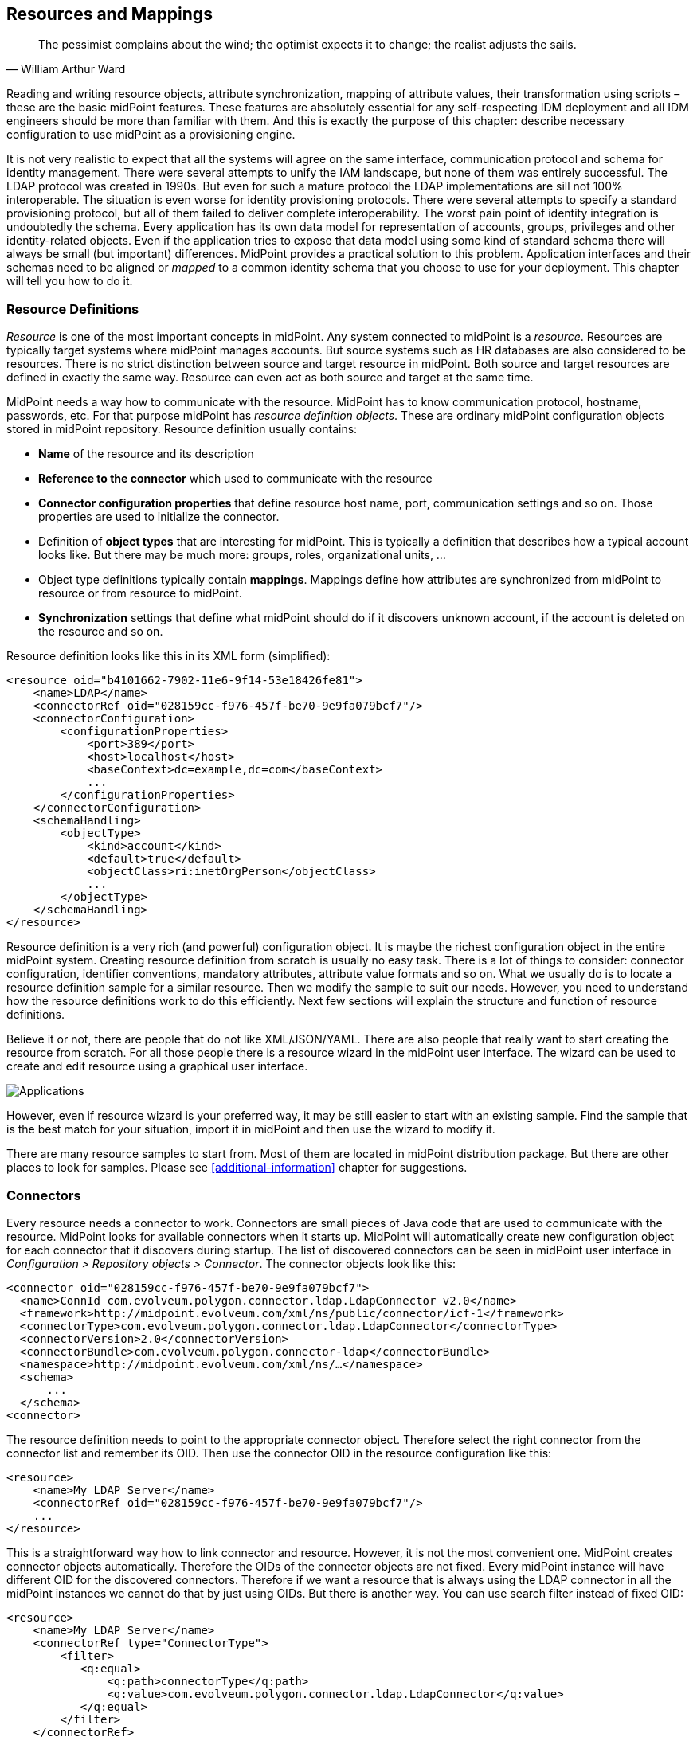 == Resources and Mappings

[quote, William Arthur Ward]
The pessimist complains about the wind; the optimist expects it to change; the realist adjusts the sails.

Reading and writing resource objects, attribute synchronization, mapping of attribute values, their transformation using scripts – these are the basic midPoint features.
These features are absolutely essential for any self-respecting IDM deployment and all IDM engineers should be more than familiar with them.
And this is exactly the purpose of this chapter: describe necessary configuration to use midPoint as a provisioning engine.

It is not very realistic to expect that all the systems will agree on the same interface, communication protocol and schema for identity management.
There were several attempts to unify the IAM landscape, but none of them was entirely successful.
The LDAP protocol was created in 1990s.
But even for such a mature protocol the LDAP implementations are sill not 100% interoperable.
The situation is even worse for identity provisioning protocols.
There were several attempts to specify a standard provisioning protocol, but all of them failed to deliver complete interoperability.
The worst pain point of identity integration is undoubtedly the schema.
Every application has its own data model for representation of accounts, groups, privileges and other identity-related objects.
Even if the application tries to expose that data model using some kind of standard schema there will always be small (but important) differences.
MidPoint provides a practical solution to this problem.
Application interfaces and their schemas need to be aligned or _mapped_ to a common identity schema that you choose to use for your deployment.
This chapter will tell you how to do it.

=== Resource Definitions

_Resource_ is one of the most important concepts in midPoint.
Any system connected to midPoint is a _resource_.
Resources are typically target systems where midPoint manages accounts.
But source systems such as HR databases are also considered to be resources.
There is no strict distinction between source and target resource in midPoint.
Both source and target resources are defined in exactly the same way.
Resource can even act as both source and target at the same time.

MidPoint needs a way how to communicate with the resource.
MidPoint has to know communication protocol, hostname, passwords, etc.
For that purpose midPoint has _resource definition objects_.
These are ordinary midPoint configuration objects stored in midPoint repository.
Resource definition usually contains:

* *Name* of the resource and its description

* *Reference to the connector* which used to communicate with the resource

* *Connector configuration properties* that define resource host name, port, communication settings and so on.
Those properties are used to initialize the connector.

* Definition of *object types* that are interesting for midPoint.
This is typically a definition that describes how a typical account looks like.
But there may be much more: groups, roles, organizational units, …

* Object type definitions typically contain *mappings*.
Mappings define how attributes are synchronized from midPoint to resource or from resource to midPoint.

* *Synchronization* settings that define what midPoint should do if it discovers unknown account, if the account is deleted on the resource and so on.

Resource definition looks like this in its XML form (simplified):

[source,xml]
----
<resource oid="b4101662-7902-11e6-9f14-53e18426fe81">
    <name>LDAP</name>
    <connectorRef oid="028159cc-f976-457f-be70-9e9fa079bcf7"/>
    <connectorConfiguration>
        <configurationProperties>
            <port>389</port>
            <host>localhost</host>
            <baseContext>dc=example,dc=com</baseContext>
            ...
        </configurationProperties>
    </connectorConfiguration>
    <schemaHandling>
        <objectType>
            <kind>account</kind>
            <default>true</default>
            <objectClass>ri:inetOrgPerson</objectClass>
            ...
        </objectType>
    </schemaHandling>
</resource>
----

Resource definition is a very rich (and powerful) configuration object.
It is maybe the richest configuration object in the entire midPoint system.
Creating resource definition from scratch is usually no easy task.
There is a lot of things to consider: connector configuration, identifier conventions, mandatory attributes, attribute value formats and so on.
What we usually do is to locate a resource definition sample for a similar resource.
Then we modify the sample to suit our needs.
However, you need to understand how the resource definitions work to do this efficiently.
Next few sections will explain the structure and function of resource definitions.

Believe it or not, there are people that do not like XML/JSON/YAML. There are also people that really want to start creating the resource from scratch.
For all those people there is a resource wizard in the midPoint user interface.
The wizard can be used to create and edit resource using a graphical user interface.

image::pictures/04-01-resource-wizard.png[Applications]

However, even if resource wizard is your preferred way, it may be still easier to start with an existing sample.
Find the sample that is the best match for your situation, import it in midPoint and then use the wizard to modify it.

There are many resource samples to start from.
Most of them are located in midPoint distribution package.
But there are other places to look for samples.
Please see <<additional-information>> chapter for suggestions.

=== Connectors

Every resource needs a connector to work.
Connectors are small pieces of Java code that are used to communicate with the resource.
MidPoint looks for available connectors when it starts up.
MidPoint will automatically create new configuration object for each connector that it discovers during startup.
The list of discovered connectors can be seen in midPoint user interface in _Configuration > Repository objects > Connector_.
The connector objects look like this:

[source,xml]
----
<connector oid="028159cc-f976-457f-be70-9e9fa079bcf7">
  <name>ConnId com.evolveum.polygon.connector.ldap.LdapConnector v2.0</name>
  <framework>http://midpoint.evolveum.com/xml/ns/public/connector/icf-1</framework>
  <connectorType>com.evolveum.polygon.connector.ldap.LdapConnector</connectorType>
  <connectorVersion>2.0</connectorVersion>
  <connectorBundle>com.evolveum.polygon.connector-ldap</connectorBundle>
  <namespace>http://midpoint.evolveum.com/xml/ns/…</namespace>
  <schema>
      ...
  </schema>
<connector>
----

The resource definition needs to point to the appropriate connector object.
Therefore select the right connector from the connector list and remember its OID. Then use the connector OID in the resource configuration like this:

[source,xml]
----
<resource>
    <name>My LDAP Server</name>
    <connectorRef oid="028159cc-f976-457f-be70-9e9fa079bcf7"/>
    ...
</resource>
----

This is a straightforward way how to link connector and resource.
However, it is not the most convenient one.
MidPoint creates connector objects automatically.
Therefore the OIDs of the connector objects are not fixed.
Every midPoint instance will have different OID for the discovered connectors.
Therefore if we want a resource that is always using the LDAP connector in all the midPoint instances we cannot do that by just using OIDs.
But there is another way.
You can use search filter instead of fixed OID:

[source,xml]
----
<resource>
    <name>My LDAP Server</name>
    <connectorRef type="ConnectorType">
        <filter>
           <q:equal>
               <q:path>connectorType</q:path>
               <q:value>com.evolveum.polygon.connector.ldap.LdapConnector</q:value>
           </q:equal>
        </filter>
    </connectorRef>
    ...
</resource>
----

The detailed explanation of the search filters will come later.
For now it is important to know just few basic principles.
When this resource definition is imported, midPoint notices that there is no OID in the `connectorRef` reference.
It also notices that there is a search filter.
Therefore midPoint executes that search filter.
In this case it looks for object of `ConnectorType` type that has property `connectorType` with value `com.evolveum.polygon.connector.ldap.LdapConnector`.
Therefore midPoint finds LDAP connector regardless of the OID that was generated when midPoint discovered that connector.
Then midPoint takes the OID of the object that it has found.
The OID is placed to the `connectorRef` reference, so midPoint can find the connector directly and it does not need to execute the search every time the resource is used.

This is the method that is frequently used to bind resource definition to a specific connector type.
It has the advantage that it works in all midPoint deployments.
Therefore it is also used in configuration the samples.

=== Bundled and Deployed Connectors

Each class of resources needs its own connector.
There is an LDAP connector that supports all the common LDAP servers.
There are connectors that work with generic database tables.
These connectors are quite generic.
But most connectors are built for a specific application or software system: Linux servers, SAP R/3, Siebel, etc.

There is a handful of connectors that are so generic that they are used in almost all midPoint deployments.
These connectors are bundled with midPoint.
That means that they are part of the midPoint application package and they are always available.
These three connector bundles are part of midPoint:

* LDAP Connector bundle, which contains:
** *LDAP* connector that works with most LDAPv3-compliant servers.
** *Active Directory* connector that can work with Microsoft Active Directory over LDAP protocol.
* *DatabaseTable* connector bundle with a connector that can connect to a generic relational database table.
* *CSV* connector bundle with a connector that works with comma-separated (CSV) text files.

These connectors are always available in midPoint.
Other connectors must be deployed into midPoint.
Connector deployment is a very straightforward process:

. Locate the connector binary (JAR file).

. Copy the binary into the `icf-connectors` directory which is located in midPoint home directory.

. Restart midPoint

MidPoint will scan the `icf-connectors` directory when it starts up.
It will discover any new connectors and create a connector configuration objects for them.

=== Connector Configuration Properties

Connector need a configuration to be able to work with resource.
This configuration usually consists of connection parameters such as hostname, port, administrative username, password, connection security settings and so on.
The connector configuration properties are specified in resource definition object.
In a simplified from it looks like this:

[source,xml]
----
<resource oid="b4101662-7902-11e6-9f14-53e18426fe81">
    <name>My LDAP Server</name>
    <connectorRef oid="028159cc-f976-457f-be70-9e9fa079bcf7"/>
    <connectorConfiguration>
        <configurationProperties>
            <port>389</port>
            <host>localhost</host>
            <baseContext>dc=example,dc=com</baseContext>
            ...
        </configurationProperties>
    </connectorConfiguration>
    ...
</resource>
----

There may be a very broad range of configuration properties - and every connector has its own set.
While working just with the text representation of the resource definition you will need to find out the names of the configuration properties by looking at the samples, connector documentation or maybe even connector source code.
It may look difficult but this is perfectly viable approach.
However, there are other ways.
Firstly there is the resource wizard.
The wizard knows all the connector configuration properties and it will present the properties in a configuration form.
The wizard takes the definition of the configuration properties from _connector schema_.
Connector schema is a definition of the properties that the connector supports: their names, types, multiplicity and so on.
The connector schema is stored in the connector configuration object under the schema tag.
Therefore even if you are working only with the XML/JSON/YAML files you can have a look at that schema to figure out what connector configuration properties are supported.

The connector schema also defines connector namespace.
Generally speaking namespaces in midPoint are used to isolate schema extensions that might conflict and they are also used for data model versioning.
The use of namespaces is optional in almost all parts of midPoint - but not yet in all the parts.
Connector configuration is one of the few parts where namespaces should still be used.
And it also makes some sense, as namespaces are used here as an additional safety mechanism.
To keep a long story short, the configuration properties should be properly namespace-qualified:

[source,xml]
----
<resource oid="b4101662-7902-11e6-9f14-53e18426fe81">
    <name>LDAP</name>
    <connectorRef oid="028159cc-f976-457f-be70-9e9fa079bcf7"/>
    <connectorConfiguration
       xmlns:icfc="http://⁠midpoint.evolveum.com/⁠xml/⁠ns/⁠public⁠/⁠connector⁠/⁠icf⁠-⁠1⁠/⁠connector-schema-3"
       xmlns:icfcldap="http://midpoint.evolveum.com⁠/⁠xml⁠/⁠ns⁠/⁠public⁠/⁠connector⁠/⁠icf⁠-⁠1⁠/⁠bundle⁠/⁠com.evolveum.polygon.connector⁠-⁠ldap/⁠com.evolveum.polygon.connector.ldap.LdapConnector">
        <icfc:configurationProperties>
            <icfcldap:port>389</icfcldap:port>
            <icfcldap:host>localhost</icfcldap:host>
            <icfcldap:baseContext>dc=example,dc=com</icfcldap:baseContext>
            ...
        </icfc:configurationProperties>
    </connectorConfiguration>
    ...
</resource>
----

The use of namespaces will be completely optional in later midPoint versions.
For now just copy the namespace URIs from the samples.
You do not have to completely understand what is going on.
Just one thing: the namespace of the configuration properties should be the same as the namespace defined in the connector object.
This is a long URI that is composed from connector bundle name and connector name. E.g.

`http://⁠midpoint.evolveum.com/⁠xml/⁠ns/⁠public/⁠connector/⁠icf-⁠1/⁠bundle/⁠com.evolveum.polygon.connector-⁠ldap/⁠com.evolveum.polygon.connector.ldap.LdapConnector`

If the namespace does not match then the connector will refuse to work.
This is a safety mechanism that prohibits accidental use of configuration from one connector in another connector where the configuration properties may have the same name but a completely different meaning.

=== Testing the Resource

Minimal resource definition has just the name, connector reference and connector configuration properties.
After that the resource should show the first signs of life.
Therefore select a suitable sample file now.
Strip it down to the minimum, modify connector configuration properties and import the resource into midPoint.
You should be able to see your resource in the list in _Resources > List resources_.
The icon next to your resource is most likely black - not green and not red.
Green icon means that the resource is working, red icon means that there is an error, black means "I do not know yet".
Click on the resource label.
Resource details page should appear.
There is a _Test Connection_ button at the bottom of the page.
Click on that button.
It may take a while now.
MidPoint is initializing the connector with the configuration properties that you have specified.
Then the connector will be used to check connection to the resource.
If the parameters were correct and midPoint can reach the resource you will see green lights:

image::pictures/04-02-test-resource.png[Test resource]

If there are any errors during connector initialization, configuration or network connection you will see the errors here.
In that case correct the configuration properties and try again.
If everything works well then the resource icon turns green.
Now we have a minimal working resource.

There are few more things that you can do with such a minimal resource.
For example you can look at the resource content.
Navigate to the resource details page and switch to _Uncategorized_ tab.
Select one of the object classes that the resource supports.
Just click inside the _Object class_ input box and the suggestions will appear.
Now click on the _Resource_ button on the right side.
MidPoint connects to the resource, lists all the objects of the given object class and displays the list.
Now you can click on any object to see the details.

image::pictures/04-03-list-accounts.png[List resource account]

That is a very useful feature for several reasons.
Firstly, you can check that not just the resource connection works, but that the connector can actually retrieve the objects.
Secondly, you will get some idea about the object classes that the resource supports.
And thirdly, by looking at several objects you can get basic overview of how the data are structured: what attributes are used and what are the typical values.
You will appreciate that information later on when we will be setting up mappings.

=== Resource Schema Basics

The only resource object that early identity management systems dealt with was an _account_.
That is not sufficient any more.
Good identity management system needs to manage may different types of resource objects: accounts, groups, organizational units, privileges, roles, access control lists and so on.
In midPoint these are the _object classes_: types of resource objects that are made accessible to midPoint by the connector.
A minimal resource supports at least the _account_ object class, but a typical resource supports more object classes.
Each object class may have a completely different set of attributes: different names, different types, some may be mandatory, some optional.

The collective definition of the object classes and their attributes is what we call _resource schema_.
Obviously, resource schema is different for every resource.
Even resources that are using the same connector may have different resource schema (e.g. two LDAP servers with different custom schema extensions).
MidPoint is a smart system and it is capable of automatic resource schema discovery.
MidPoint will reach out to the resource and retrieve the schema when the resource is used for the first time.
Retrieved resource schema is stored under the schema tag in resource definition object.
You can have a look and examine the schema there.
But beware, the schema may be quite rich and big.

Resource schema is absolutely crucial concept.
MidPoint takes advantage of resource schema whenever it needs to work with resource objects such as accounts or groups.
MidPoint uses resource schema to validate mappings.
The schema is used for automatic type conversions.
And most importantly of all: resource schema is used to display resource objects in user interface.
MidPoint adapts to resource schema automatically.
Not a single line of custom code is needed to do that.

=== Hub and Spoke

MidPoint topology is a star (a.k.a. "hub and spoke") with midPoint at the center.
This is both physical and logical topology of midPoint deployments.

image::pictures/04-04-hub-and-spoke.png[Hub and spoke]

This means that the _account A_ can be synchronized with midPoint user and then midPoint user can be synchronized with _account B_.
But _account A_ cannot be synchronized directly to _account B_.
This is deliberate decision that was made very early in midPoint design and we have very good reasons for it.

_Accounts_ and user that represent the same person are _linked_ together.
This _link_ is a relation that midPoint creates and maintains.
Therefore midPoint knows who is the owner of a particular account.
MidPoint also knows which accounts the user has.
That is how midPoint knows which account needs to be synchronized with which user.
It is critical for the links to be correct otherwise midPoint cannot reliably synchronize the data.
Therefore midPoint takes great care to maintain the links.
And that is not always an easy task.
There are strange corner cases such as renamed accounts or accounts that were deleted by mistake and re-created.
But midPoint is built to handle such cases.
The links are always maintained.
And it is the link that allows midPoint to list all user’s accounts in the user interface.

image::pictures/04-05-user-bob-projections.png[Projections]

The user in midPoint is known as _focus_ in midPoint terminology.
The accounts are known as _projections_.
You can imagine a light projector that sends many light beams from its focal point to create a projection on the screen.
This is the metaphor that we have chosen when building midPoint.
And for the lack of better words this terminology remains in use even now.
We will get back to the concept of focus and projections many times in this book.
For now you just need to remember that _projection_ means an _account_.

MidPoint knows which account belongs to which user by following links that it maintains.
But how does midPoint know which attributes to synchronize?
How to transform the values?
And which side is the authoritative one?
Mappings take care of that.
Mapping is like a flexible data replication recipe.
MidPoint allows to define mappings for each attribute in any direction.
The mappings are used to control the synchronization on a very fine granularity.

Perhaps the best way to summarize synchronization principles is to illustrate them using a couple of examples.
The first example is a modification of user properties in midPoint user interface.
When the Save button is pressed then midPoint user interface sends the modification to midPoint core engine.
The synchronization code in midPoint core follows the links to find all the accounts that belong to this specific user.
Then the mappings are applied to synchronize the changed user properties to the accounts.
Account changes are propagated to the resources and user changes are stored in midPoint repository.

image::pictures/04-06-user-account-gui.png[User-account GUI change]

The second example is slightly different.
This case starts with a change of account data.
This may be a change of an employee record in HR system.
MidPoint detects that change and reads the changed account.
MidPoint follows the link to find the user to which the account belongs.
Then it follows other links from the user to find all the other accounts that may be affected.
Similarly to the previous case the mappings are applied.
The mappings from the HR account to the user are applied first.
The result is a modification of user properties.
Then an process identical to the previous case takes place.
User modifications are automatically applied to all affected accounts.

image::pictures/04-07-user-account-inbound.png[User-account GUI inbound mapping]

Those two cases look to be quite different.
First case is a manual change of data by system administrator.
Second case is an automatic data feed from the HR system.
But as you can see the principles that are used to implement those two cases are almost exactly the same.
This is the consequence of midPoint philosophy: radical reuse of functionality and generic application of principles.
You just need to define what you want to do (the policy).
MidPoint takes care that it is done when it needs to be done.

TIP: Why the star topology?
The star or "hub and spoke" were (and still are) the big buzzwords of system integration.
And the basic idea makes a lot of sense.
If every node needs to be synchronized with every other node then the number of required connections grows quite steeply.
It is in fact proportional to the square of the number of nodes.
Mathematicians say that is has O(n^2^) complexity.
However, if you rearrange the connections so that they all point to the central "hub" then the number of connections is significantly reduced.
It is proportional to the number of nodes: O(n) complexity.
This is a huge difference, especially in deployments with many resources.
However, this approach works well only if the star topology is both physical and logical.
I.e. it makes very little sense to connect all resources to a central “hub” if that hub still internally needs O(n^2^) policies to synchronize the data.
That would only hide the complexity in a black box, but the complexity is still there.
However, midPoint is different.
MidPoint is a real "hub".
This is the reason why midPoint does not support synchronization of accounts directly with each other.
We want to have simple, clean and maintainable system, both externally and internally.

=== Schema Handling

Resource schema is a very important concept.
It defines what object classes are supported by the resource and how they look like.
But it is not important to know only how the objects look like.
It is also important to know what to do with them.
And that is what the _schema handling_ is all about.

_Schema handling_ is a part of resource definition object.
It specifies which object classes from the resource schema are actually used by midPoint.
And most importantly of all it specifies how they are used.
This is the place where mappings are stored.
This is the place where account-group associations are defined.
This is the place where schema can be augmented and tweaked.
Simply speaking, this is the place where most of the resource-related configuration takes place.

_Schema handling_ section contains definition of several _object types_.
Each _object type_ refers to one "thing" that midPoint works with: default account, testing account, group, organizational unit and so on.
Let’s start with something simple and let’s define just one object type now: default account.
It looks like this:

[source,xml]
----
<resource oid="b4101662-7902-11e6-9f14-53e18426fe81">
    <name>My LDAP Server</name>
    ...
    <schemaHandling>
        <objectType>
            <kind>account</kind>
            <default>true</default>
            <objectClass>ri:inetOrgPerson</objectClass>
        </objectType>
    </schemaHandling>
</resource>
----

This may seem trivial, but even such a minimal definition is important for midPoint.
This definition tells midPoint that default account on this resource has `inetOrgPerson` object class.
Resources such as LDAP servers may have dozens of object classes.
Most of them are not used at all.
There are often several alternative object classes that can be used to create accounts.
It is important to tell midPoint which object class is the right one.
And that’s what this definition does.
Once this definition is in place, the accounts appear on the _Accounts_ tab of the resource details page (they were visible only on the _Generics_ tab before).
This is a sign that the definition works correctly.

A clever reader surely noticed definition of _kind_ in the above example.
Setting _kind_ to `account` indicates that this object type definition represents (surprisingly) an account.
MidPoint supports many types of objects.
But two types have a special place: _accounts_ that represents the users and _entitlements_ that give privileges to accounts.
MidPoint can handle the objects in a smart way if it knows that it is either account or entitlement.
And the _kind_ definition tells just that.
There is also optional _intent_ setting that can be used to define subtypes.
But more on that later.

The schema handling section can also be used to augment (or even override) some parts of the resource schema.
E.g. following example sets a display name for this object type.
The display name will be used by the user interface when it displays the account.

[source,xml]
----
<resource oid="b4101662-7902-11e6-9f14-53e18426fe81">
    <name>My LDAP Server</name>
    ...
    <schemaHandling>
        <objectType>
            <kind>account</kind>
            <displayName>Default account</displayName>
            <default>true</default>
            <objectClass>ri:inetOrgPerson</objectClass>
        </objectType>
    </schemaHandling>
</resource>
----

However, the most powerful feature that is used in the schema handling is the ability to deal with attributes.
Following sections are all about that.

=== Attribute Handling

Resource objects such as accounts or groups are mostly just a bunch of attributes.
Almost all of the IDM magic is about setting the correct attribute to the correct value.
The schema handling section of the resource definition is the place where the basic attribute behavior is defined.

The object type definition contains sections that define behavior of each attribute that we care about:

[source,xml]
----
<resource oid="b4101662-7902-11e6-9f14-53e18426fe81">
    <name>My LDAP Server</name>
    ...
    <schemaHandling>
        <objectType>
            <kind>account</kind>
            <default>true</default>
            <objectClass>ri:inetOrgPerson</objectClass>
            <attribute>
                <ref>ri:dn</ref>
                <!-- behavior of "dn" attribute defined here -->
            </attribute>
            <attribute>
                <ref>ri:cn</ref>
                <!-- behavior of "cn" attribute defined here -->
            </attribute>
            ...
        </objectType>
    </schemaHandling>
</resource>
----

There is an `attribute` element for every attribute that we need.
Lot of details can be defined here: display name of the attribute that will be used by the user interface, limitations and schema augmentation, override settings and so on.
But the most important things that go there are the mappings.
In the simplest form a mapping looks like this:

[source,xml]
----
<resource oid="b4101662-7902-11e6-9f14-53e18426fe81">
    <name>My LDAP Server</name>
    ...
    <schemaHandling>
        <objectType>
            <kind>account</kind>
            <default>true</default>
            <objectClass>ri:inetOrgPerson</objectClass>
            ...
            <attribute>
                <ref>ri:cn</ref>
                <outbound>
                    <source>
                        <path>$focus/fullName</path>
                    </source>
                </outbound>
            </attribute>
            ...
        </objectType>
    </schemaHandling>
</resource>
----

This means that the value of the cn attribute will be taken from the `fullName` property of the focal object (which is typically a user).
This a very simple mapping, there is no value transformation, no condition – nothing complicated at all.
This is how a lot of mappings look like.
But mappings can also be very powerful and complex.
That will be described in next section.

The `attribute` sections are used to set up the attributes that a typical user account on the resource has.
Those will assign identifiers, set up full name, set description and telephone number attributes and things like that.
It is a very convenient approach to have this directly in the resource definition.
We can simply assign the accounts to the user without specifying any details.
MidPoint evaluates the mappings in `attribute` sections to populate account attributes with the correct values.
Now it is perhaps a good time to have a look at some sample resource definitions to get a feel how a real-world resource definition looks like.
The samples are located in the midPoint distribution package or you can find them on-line.
See <<additional-information>> chapter for more details.

TIP: The "ri" namespace.
You may have noticed that "ri" namespace prefix is used whenever we refer to the object classes or attributes.
In a strict sense this is the correct notation.
Object classes and attributes are defined in resource schema and the "ri" is the namespace of that schema.
While the use of namespaces should be optional in almost all parts of midPoint, we are still using the "ri" namespace in samples.
Mostly due to the nostalgic reasons.
By the way, "ri" stands for "resource instance".

=== Mappings

Mapping is a very flexible mechanism that takes one or more input properties, transforms them and puts the result in another property.
Mappings are used all over midPoint.
But perhaps the most important use of mappings is in the schema handling part of the resource definition where they set up account attribute values.
We have already seen a very simple mapping that simply copies the values from one place to another.
Now it is the time to look at mapping in its entirety.

Mapping consists of the three basic parts:

* *Source* part defines the data sources of the mapping.
These are usually understood as mapping input variables.
Source defines where mapping gets its data from.

* *Expression* part defines how the data are transformed, generated or passed on to the "other side".
This is the most flexible part of the mapping as it contains the logic.
There is a broad variety of possibilities, including support for scripting expressions.

* *Target* part defines what to do with the results of the mapping, where the computed values should go.

The three parts of the mapping as well as the basic principle is illustrated in the following diagram:

image::pictures/04-08-mapping.png[Mapping]

The diagram shows a mapping that takes `employeeNumber` user property and transforms it to `description` account attribute by using a simple Groovy script expression.

The `source` part of the mapping defines that there is a single source which is based on `employeeNumber` user property.
Source definitions are important for the mapping to correctly process relative changes (deltas), mapping dependencies, etc.
The source definition tells mapping that the value of `employeeNumber` user property should be passed to an expression.

The `expression` part contains a simple Groovy script that prepends the prefix `emp#` to the employee number value specified by the source definition.
The `expression` part of the mapping is very flexible and there is a lot of ways that can be used to transform a value, generate new value, use a fixed value, pass a value without any change and so on.

The `target` part defines how the result of the expression should be used.
In this case the result is to be used as a `description` account attribute.
The `target` definition is necessary so the mapping can locate appropriate definition of the target property and therefore make sure that the expression produces a correct data type and that other schema constraints are maintained (e.g. single vs multiple values).

This mapping can be expressed in XML:

[source,xml]
----
<mapping>
    <source>
        <path>$focus/employeeNumber</path>
    </source>
    <expression>
        <script>
            <code>'emp#' + employeeNumber</code>
        </script>
    </expression>
    <target>
        <path>$projection/attributes/description</path>
    </target>
</mapping>
----

Not all parts of the mapping are mandatory.
If the expression is not present then "as is" expression is assumed.
Such expression simply copies the source to target without any transformation.
Some parts of the mapping may be implicitly defined by the surrounding context. E.g. target or source is implicit if the mapping is used to define attribute behavior in the schema handling section.
Therefore it is usually sufficient to define either source or target for mappings in `schemaHandling`:

[source,xml]
----
<schemaHandling>
    ...
    <attribute>
        <ref>ri:sn</ref>
        <outbound>
             <source>
                  <path>$focus/familyName</path>
            </source>
        </outbound>
    </attribute>
    ...
</schemaHandling>
----

This is the notation that you have seen in the previous section.
Mapping source is explicitly specified as the `familyName` property of the user.
Mapping target is implicitly set to be the attribute for which the mapping is defined.
As no expression is explicitly defined it defaults to a simple copy of the value without any transformation (`asIs`).

Mapping notation can even be shortened a bit more in this case.
It is quite clear that the mapping source will be one of the properties of the focal object (user).
Therefore the `$focus` prefix can be omitted:

[source,xml]
----
<schemaHandling>
    ...
    <attribute>
        <ref>ri:sn</ref>
        <outbound>
            <source>
                 <path>familyName</path>
            </source>
        </outbound>
    </attribute>
    ...
</schemaHandling>
----

Those examples are still very simple.
Mappings can do much more – as you will learn later on.
But there is one more thing that we need to explain here.
Mappings are designed to work with more than just a single source.
Following diagram illustrates a mapping that takes two arguments: given name and family name.
The mapping produces full name by concatenating these value with a space in between.
This is the kind of mapping that is frequently used to construct user’s full name from its components.
While the mapping may seem simple there are some sophisticated mechanisms hidden inside.

image::pictures/04-09-mapping-multisource.png[Mapping with two sources]

The mapping is represented in the XML form as follows:

[source,xml]
----
<mapping>
    <source>
        <path>givenName</path>
    </source>
    <source>
        <path>familyName</path>
    </source>
    <expression>
        <script>
            <code>givenName + ' ' + familyName</code>
        </script>
    </expression>
    <target>
        <path>fullName</path>
    </target>
</mapping>
----

There are two sources specified by the source definitions: user property `givenName` and another user property `familyName`.
The mapping is using _script expression_ to combine the values into a single value which is used to populate user's `fullName` property.

This example also illustrates that the mappings are smart.
The mapping may be evaluated only if one of the sources changes or if a full recompute is requested.
In case that neither `givenName` not `familyName` changes there is no need to re-evaluate that expression.
This is one of the reasons for requiring explicit source definition in the mappings.
Without such definitions it is not (realistically) possible to reliably determine when and how the expression should be re-evaluated.

TIP: Variables `$focus` and `$projection` were introduced in midPoint 3.0 as a consequence of the generic synchronization feature.
The objects that the expression works with might not be just user or account.
A much broader range of objects may be used.
Therefore generic concepts of focus and projections were introduced and the variable names were changed to reflect that.
The old variables `$user` and `$account` can still be used, but their use is deprecated.
Despite that they are still used in some older examples.
It is never easy to completely eliminate the burden of history, is it?

Mappings are used all over midPoint, in many places and situations.
Sometimes a mapping needs to be really authoritative.
It has to enforce the value to the target.
But sometimes we want to provide a default value and the mapping should never change the target value once it is set.
Therefore mapping can be set to various levels of _strength_: from weak to strong.
Following table describes how that works:


|===
|Strength |Description

|`weak`
|Mapping is applied only if the target has no value.
Weak mappings are usually used to set _default values_.

|`normal`
|Mapping is applied only if there is a change in source properties.
Normal-strength mappings are used to implement the _last change wins_ strategy.
If the value was modified in midPoint then the mapping is applied and target is modified.
If the target is modified directly then the mapping does not overwrite the target value – until the next change in midPoint.
This is the default behavior of mappings.
If no strength is specified then `normal` is assumed.

|`strong`
|Mapping is always applied.
Strong mappings _enforce_ particular values.
|===

The strength can be specified in any mapping by using the `strength` tag:

[source,xml]
----
<attribute>
    <ref>ri:sn</ref>
    <outbound>
        <strength>strong</strength>
        <source>
             <path>$focus/familyName</path>
        </source>
    </outbound>
</attribute>
----

When it comes to mapping strength then the following rule of the thumb may be useful: If you want to enforce policy use _strong_ mappings.
If you just want to set a default value use _weak_ mapping.
If you are not sure what you are doing then _normal_ mappings will probably work just fine.

=== Expressions

TODO
